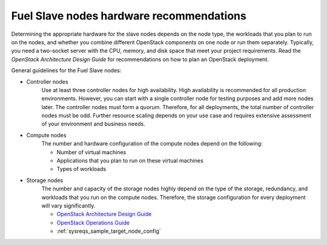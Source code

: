 .. _sysreq_fuel_slave_node_hw_recs:

Fuel Slave nodes hardware recommendations
-----------------------------------------

Determining the appropriate hardware for the slave nodes depends on the node
type, the workloads that you plan to run on the nodes, and whether you combine
different OpenStack components on one node or run them separately. Typically,
you need a two-socket server with the CPU, memory, and disk space that meet
your project requirements.
Read the `OpenStack Architecture Design Guide` for recommendations on how
to plan an OpenStack deployment.

General guidelines for the Fuel Slave nodes:

* Controller nodes
   Use at least three controller nodes for high availability.
   High availability is recommended for all production environments. However,
   you can start with a single controller node for testing purposes and add
   more nodes later. The controller nodes must form a quorum. Therefore, for
   all deployments, the total number of controller nodes must be odd. Further
   resource scaling depends on your use case and requires extensive assessment
   of your environment and business needs.

* Compute nodes
   The number and hardware configuration of the compute nodes depend on the
   following:

   * Number of virtual machines
   * Applications that you plan to run on these virtual machines
   * Types of workloads

* Storage nodes
   The number and capacity of the storage nodes highly depend on the type of
   the storage, redundancy, and workloads that you run on the compute
   nodes. Therefore, the storage configuration for every deployment will
   vary significantly.


   - `OpenStack Architecture Design Guide
     <http://docs.openstack.org/arch-design/content/technical-considerations-general-purpose.html>`__
   - `OpenStack Operations Guide
     <http://docs.openstack.org/openstack-ops/content/>`_
   - :ref:`sysreqs_sample_target_node_config`
